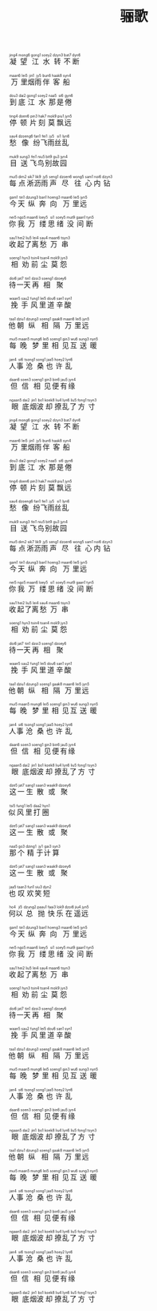 #+TITLE: 骊歌
#+CATEGORIES[]: 歌词

#+BEGIN_EXPORT html
<ruby>
凝<rt>&nbsp;jing4</rt>望<rt>&nbsp;mong6</rt>江<rt>&nbsp;gong1</rt>水<rt>&nbsp;soey2</rt>转<rt>&nbsp;dzyn3</rt>不<rt>&nbsp;bat7</rt>断<rt>&nbsp;dyn6</rt>
</ruby><br><br>

<ruby>
万<rt>&nbsp;maan6</rt>里<rt>&nbsp;lei5</rt>烟<rt>&nbsp;jin1</rt>雨<rt>&nbsp;jy5</rt>伴<rt>&nbsp;bun6</rt>客<rt>&nbsp;haak8</rt>船<rt>&nbsp;syn4</rt>
</ruby><br><br>

<ruby>
到<rt>&nbsp;dou3</rt>底<rt>&nbsp;dai2</rt>江<rt>&nbsp;gong1</rt>水<rt>&nbsp;soey2</rt>那<rt>&nbsp;naa5</rt>是<rt>&nbsp;si6</rt>倦<rt>&nbsp;gyn6</rt>
</ruby><br><br>

<ruby>
停<rt>&nbsp;ting4</rt>顿<rt>&nbsp;doen6</rt>片<rt>&nbsp;pin3</rt>刻<rt>&nbsp;hak7</rt>莫<rt>&nbsp;mok9</rt>飘<rt>&nbsp;piu1</rt>远<rt>&nbsp;jyn5</rt>
</ruby><br><br>

<ruby>
愁<rt>&nbsp;sau4</rt>像<rt>&nbsp;dzoeng6</rt>纷<rt>&nbsp;fan1</rt>飞<rt>&nbsp;fei1</rt>雨<rt>&nbsp;jy5</rt>丝<rt>&nbsp;si1</rt>乱<rt>&nbsp;lyn6</rt>
</ruby><br><br>

<ruby>
目<rt>&nbsp;muk9</rt>送<rt>&nbsp;sung3</rt>飞<rt>&nbsp;fei1</rt>鸟<rt>&nbsp;niu5</rt>别<rt>&nbsp;bit9</rt>故<rt>&nbsp;gu3</rt>园<rt>&nbsp;jyn4</rt>
</ruby><br><br>

<ruby>
每<rt>&nbsp;mui5</rt>点<rt>&nbsp;dim2</rt>淅<rt>&nbsp;sik7</rt>沥<rt>&nbsp;lik9</rt>雨<rt>&nbsp;jy5</rt>声<rt>&nbsp;seng1</rt>尽<rt>&nbsp;dzoen6</rt>往<rt>&nbsp;wong5</rt>心<rt>&nbsp;sam1</rt>内<rt>&nbsp;noi6</rt>钻<rt>&nbsp;dzyn3</rt>
</ruby><br><br>

<ruby>
今<rt>&nbsp;gam1</rt>天<rt>&nbsp;tin1</rt>纵<rt>&nbsp;dzung3</rt>奔<rt>&nbsp;ban1</rt>向<rt>&nbsp;hoeng3</rt>万<rt>&nbsp;maan6</rt>里<rt>&nbsp;lei5</rt>远<rt>&nbsp;jyn5</rt>
</ruby><br><br>

<ruby>
你<rt>&nbsp;nei5</rt>我<rt>&nbsp;ngo5</rt>万<rt>&nbsp;maan6</rt>缕<rt>&nbsp;loey5</rt>思<rt>&nbsp;si1</rt>绪<rt>&nbsp;soey5</rt>没<rt>&nbsp;mut9</rt>间<rt>&nbsp;gaan1</rt>断<rt>&nbsp;tyn5</rt>
</ruby><br><br>

<ruby>
收<rt>&nbsp;sau1</rt>起<rt>&nbsp;hei2</rt>了<rt>&nbsp;liu5</rt>离<rt>&nbsp;lei4</rt>愁<rt>&nbsp;sau4</rt>万<rt>&nbsp;maan6</rt>串<rt>&nbsp;tsyn3</rt>
</ruby><br><br>

<ruby>
相<rt>&nbsp;soeng1</rt>劝<rt>&nbsp;hyn3</rt>前<rt>&nbsp;tsin4</rt>尘<rt>&nbsp;tsan4</rt>莫<rt>&nbsp;mok9</rt>怨<rt>&nbsp;jyn3</rt>
</ruby><br><br>

<ruby>
待<rt>&nbsp;doi6</rt>一<rt>&nbsp;jat7</rt>天<rt>&nbsp;tin1</rt>再<rt>&nbsp;dzoi3</rt>相<rt>&nbsp;soeng1</rt>聚<rt>&nbsp;dzoey6</rt>
</ruby><br><br>

<ruby>
挽<rt>&nbsp;waan5</rt>手<rt>&nbsp;sau2</rt>风<rt>&nbsp;fung1</rt>里<rt>&nbsp;lei5</rt>道<rt>&nbsp;dou6</rt>辛<rt>&nbsp;san1</rt>酸<rt>&nbsp;syn1</rt>
</ruby><br><br>

<ruby>
他<rt>&nbsp;taa1</rt>朝<rt>&nbsp;dziu1</rt>纵<rt>&nbsp;dzung3</rt>相<rt>&nbsp;soeng1</rt>隔<rt>&nbsp;gaak8</rt>万<rt>&nbsp;maan6</rt>里<rt>&nbsp;lei5</rt>远<rt>&nbsp;jyn5</rt>
</ruby><br><br>

<ruby>
每<rt>&nbsp;mui5</rt>晚<rt>&nbsp;maan5</rt>梦<rt>&nbsp;mung6</rt>里<rt>&nbsp;lei5</rt>相<rt>&nbsp;soeng1</rt>见<rt>&nbsp;gin3</rt>互<rt>&nbsp;wu6</rt>送<rt>&nbsp;sung3</rt>暖<rt>&nbsp;nyn5</rt>
</ruby><br><br>

<ruby>
人<rt>&nbsp;jan4</rt>事<rt>&nbsp;si6</rt>沧<rt>&nbsp;tsong1</rt>桑<rt>&nbsp;song1</rt>也<rt>&nbsp;jaa5</rt>许<rt>&nbsp;hoey2</rt>乱<rt>&nbsp;lyn6</rt>
</ruby><br><br>

<ruby>
但<rt>&nbsp;daan6</rt>信<rt>&nbsp;soen3</rt>相<rt>&nbsp;soeng1</rt>见<rt>&nbsp;gin3</rt>便<rt>&nbsp;bin6</rt>有<rt>&nbsp;jau5</rt>缘<rt>&nbsp;jyn4</rt>
</ruby><br><br>

<ruby>
眼<rt>&nbsp;ngaan5</rt>底<rt>&nbsp;dai2</rt>烟<rt>&nbsp;jin1</rt>波<rt>&nbsp;bo1</rt>却<rt>&nbsp;koek8</rt>撩<rt>&nbsp;liu4</rt>乱<rt>&nbsp;lyn6</rt>了<rt>&nbsp;liu5</rt>方<rt>&nbsp;fong1</rt>寸<rt>&nbsp;tsyn3</rt>
</ruby><br><br>

<ruby>
凝<rt>&nbsp;jing4</rt>望<rt>&nbsp;mong6</rt>江<rt>&nbsp;gong1</rt>水<rt>&nbsp;soey2</rt>转<rt>&nbsp;dzyn3</rt>不<rt>&nbsp;bat7</rt>断<rt>&nbsp;dyn6</rt>
</ruby><br><br>

<ruby>
万<rt>&nbsp;maan6</rt>里<rt>&nbsp;lei5</rt>烟<rt>&nbsp;jin1</rt>雨<rt>&nbsp;jy5</rt>伴<rt>&nbsp;bun6</rt>客<rt>&nbsp;haak8</rt>船<rt>&nbsp;syn4</rt>
</ruby><br><br>

<ruby>
到<rt>&nbsp;dou3</rt>底<rt>&nbsp;dai2</rt>江<rt>&nbsp;gong1</rt>水<rt>&nbsp;soey2</rt>那<rt>&nbsp;naa5</rt>是<rt>&nbsp;si6</rt>倦<rt>&nbsp;gyn6</rt>
</ruby><br><br>

<ruby>
停<rt>&nbsp;ting4</rt>顿<rt>&nbsp;doen6</rt>片<rt>&nbsp;pin3</rt>刻<rt>&nbsp;hak7</rt>莫<rt>&nbsp;mok9</rt>飘<rt>&nbsp;piu1</rt>远<rt>&nbsp;jyn5</rt>
</ruby><br><br>

<ruby>
愁<rt>&nbsp;sau4</rt>像<rt>&nbsp;dzoeng6</rt>纷<rt>&nbsp;fan1</rt>飞<rt>&nbsp;fei1</rt>雨<rt>&nbsp;jy5</rt>丝<rt>&nbsp;si1</rt>乱<rt>&nbsp;lyn6</rt>
</ruby><br><br>

<ruby>
目<rt>&nbsp;muk9</rt>送<rt>&nbsp;sung3</rt>飞<rt>&nbsp;fei1</rt>鸟<rt>&nbsp;niu5</rt>别<rt>&nbsp;bit9</rt>故<rt>&nbsp;gu3</rt>园<rt>&nbsp;jyn4</rt>
</ruby><br><br>

<ruby>
每<rt>&nbsp;mui5</rt>点<rt>&nbsp;dim2</rt>淅<rt>&nbsp;sik7</rt>沥<rt>&nbsp;lik9</rt>雨<rt>&nbsp;jy5</rt>声<rt>&nbsp;seng1</rt>尽<rt>&nbsp;dzoen6</rt>往<rt>&nbsp;wong5</rt>心<rt>&nbsp;sam1</rt>内<rt>&nbsp;noi6</rt>钻<rt>&nbsp;dzyn3</rt>
</ruby><br><br>

<ruby>
今<rt>&nbsp;gam1</rt>天<rt>&nbsp;tin1</rt>纵<rt>&nbsp;dzung3</rt>奔<rt>&nbsp;ban1</rt>向<rt>&nbsp;hoeng3</rt>万<rt>&nbsp;maan6</rt>里<rt>&nbsp;lei5</rt>远<rt>&nbsp;jyn5</rt>
</ruby><br><br>

<ruby>
你<rt>&nbsp;nei5</rt>我<rt>&nbsp;ngo5</rt>万<rt>&nbsp;maan6</rt>缕<rt>&nbsp;loey5</rt>思<rt>&nbsp;si1</rt>绪<rt>&nbsp;soey5</rt>没<rt>&nbsp;mut9</rt>间<rt>&nbsp;gaan1</rt>断<rt>&nbsp;tyn5</rt>
</ruby><br><br>

<ruby>
收<rt>&nbsp;sau1</rt>起<rt>&nbsp;hei2</rt>了<rt>&nbsp;liu5</rt>离<rt>&nbsp;lei4</rt>愁<rt>&nbsp;sau4</rt>万<rt>&nbsp;maan6</rt>串<rt>&nbsp;tsyn3</rt>
</ruby><br><br>

<ruby>
相<rt>&nbsp;soeng1</rt>劝<rt>&nbsp;hyn3</rt>前<rt>&nbsp;tsin4</rt>尘<rt>&nbsp;tsan4</rt>莫<rt>&nbsp;mok9</rt>怨<rt>&nbsp;jyn3</rt>
</ruby><br><br>

<ruby>
待<rt>&nbsp;doi6</rt>一<rt>&nbsp;jat7</rt>天<rt>&nbsp;tin1</rt>再<rt>&nbsp;dzoi3</rt>相<rt>&nbsp;soeng1</rt>聚<rt>&nbsp;dzoey6</rt>
</ruby><br><br>

<ruby>
挽<rt>&nbsp;waan5</rt>手<rt>&nbsp;sau2</rt>风<rt>&nbsp;fung1</rt>里<rt>&nbsp;lei5</rt>道<rt>&nbsp;dou6</rt>辛<rt>&nbsp;san1</rt>酸<rt>&nbsp;syn1</rt>
</ruby><br><br>

<ruby>
他<rt>&nbsp;taa1</rt>朝<rt>&nbsp;dziu1</rt>纵<rt>&nbsp;dzung3</rt>相<rt>&nbsp;soeng1</rt>隔<rt>&nbsp;gaak8</rt>万<rt>&nbsp;maan6</rt>里<rt>&nbsp;lei5</rt>远<rt>&nbsp;jyn5</rt>
</ruby><br><br>

<ruby>
每<rt>&nbsp;mui5</rt>晚<rt>&nbsp;maan5</rt>梦<rt>&nbsp;mung6</rt>里<rt>&nbsp;lei5</rt>相<rt>&nbsp;soeng1</rt>见<rt>&nbsp;gin3</rt>互<rt>&nbsp;wu6</rt>送<rt>&nbsp;sung3</rt>暖<rt>&nbsp;nyn5</rt>
</ruby><br><br>

<ruby>
人<rt>&nbsp;jan4</rt>事<rt>&nbsp;si6</rt>沧<rt>&nbsp;tsong1</rt>桑<rt>&nbsp;song1</rt>也<rt>&nbsp;jaa5</rt>许<rt>&nbsp;hoey2</rt>乱<rt>&nbsp;lyn6</rt>
</ruby><br><br>

<ruby>
但<rt>&nbsp;daan6</rt>信<rt>&nbsp;soen3</rt>相<rt>&nbsp;soeng1</rt>见<rt>&nbsp;gin3</rt>便<rt>&nbsp;bin6</rt>有<rt>&nbsp;jau5</rt>缘<rt>&nbsp;jyn4</rt>
</ruby><br><br>

<ruby>
眼<rt>&nbsp;ngaan5</rt>底<rt>&nbsp;dai2</rt>烟<rt>&nbsp;jin1</rt>波<rt>&nbsp;bo1</rt>却<rt>&nbsp;koek8</rt>撩<rt>&nbsp;liu4</rt>乱<rt>&nbsp;lyn6</rt>了<rt>&nbsp;liu5</rt>方<rt>&nbsp;fong1</rt>寸<rt>&nbsp;tsyn3</rt>
</ruby><br><br>

<ruby>
这<rt>&nbsp;dze5</rt>一<rt>&nbsp;jat7</rt>生<rt>&nbsp;sang1</rt>散<rt>&nbsp;saan3</rt>或<rt>&nbsp;waak9</rt>聚<rt>&nbsp;dzoey6</rt>
</ruby><br><br>

<ruby>
似<rt>&nbsp;tsi5</rt>风<rt>&nbsp;fung1</rt>里<rt>&nbsp;lei5</rt>打<rt>&nbsp;daa2</rt>圈<rt>&nbsp;hyn1</rt>
</ruby><br><br>

<ruby>
这<rt>&nbsp;dze5</rt>一<rt>&nbsp;jat7</rt>生<rt>&nbsp;sang1</rt>散<rt>&nbsp;saan3</rt>或<rt>&nbsp;waak9</rt>聚<rt>&nbsp;dzoey6</rt>
</ruby><br><br>

<ruby>
那<rt>&nbsp;naa5</rt>个<rt>&nbsp;go3</rt>精<rt>&nbsp;dzing1</rt>于<rt>&nbsp;jy1</rt>计<rt>&nbsp;gai3</rt>算<rt>&nbsp;syn3</rt>
</ruby><br><br>

<ruby>
这<rt>&nbsp;dze5</rt>一<rt>&nbsp;jat7</rt>生<rt>&nbsp;sang1</rt>散<rt>&nbsp;saan3</rt>或<rt>&nbsp;waak9</rt>聚<rt>&nbsp;dzoey6</rt>
</ruby><br><br>

<ruby>
也<rt>&nbsp;jaa5</rt>叹<rt>&nbsp;taan3</rt>欢<rt>&nbsp;fun1</rt>笑<rt>&nbsp;siu3</rt>短<rt>&nbsp;dyn2</rt>
</ruby><br><br>

<ruby>
何<rt>&nbsp;ho4</rt>以<rt>&nbsp;ji5</rt>总<rt>&nbsp;dzung2</rt>抛<rt>&nbsp;paau1</rt>快<rt>&nbsp;faai3</rt>乐<rt>&nbsp;lok9</rt>在<rt>&nbsp;dzoi6</rt>遥<rt>&nbsp;jiu4</rt>远<rt>&nbsp;jyn5</rt>
</ruby><br><br>

<ruby>
今<rt>&nbsp;gam1</rt>天<rt>&nbsp;tin1</rt>纵<rt>&nbsp;dzung3</rt>奔<rt>&nbsp;ban1</rt>向<rt>&nbsp;hoeng3</rt>万<rt>&nbsp;maan6</rt>里<rt>&nbsp;lei5</rt>远<rt>&nbsp;jyn5</rt>
</ruby><br><br>

<ruby>
你<rt>&nbsp;nei5</rt>我<rt>&nbsp;ngo5</rt>万<rt>&nbsp;maan6</rt>缕<rt>&nbsp;loey5</rt>思<rt>&nbsp;si1</rt>绪<rt>&nbsp;soey5</rt>没<rt>&nbsp;mut9</rt>间<rt>&nbsp;gaan1</rt>断<rt>&nbsp;tyn5</rt>
</ruby><br><br>

<ruby>
收<rt>&nbsp;sau1</rt>起<rt>&nbsp;hei2</rt>了<rt>&nbsp;liu5</rt>离<rt>&nbsp;lei4</rt>愁<rt>&nbsp;sau4</rt>万<rt>&nbsp;maan6</rt>串<rt>&nbsp;tsyn3</rt>
</ruby><br><br>

<ruby>
相<rt>&nbsp;soeng1</rt>劝<rt>&nbsp;hyn3</rt>前<rt>&nbsp;tsin4</rt>尘<rt>&nbsp;tsan4</rt>莫<rt>&nbsp;mok9</rt>怨<rt>&nbsp;jyn3</rt>
</ruby><br><br>

<ruby>
待<rt>&nbsp;doi6</rt>一<rt>&nbsp;jat7</rt>天<rt>&nbsp;tin1</rt>再<rt>&nbsp;dzoi3</rt>相<rt>&nbsp;soeng1</rt>聚<rt>&nbsp;dzoey6</rt>
</ruby><br><br>

<ruby>
挽<rt>&nbsp;waan5</rt>手<rt>&nbsp;sau2</rt>风<rt>&nbsp;fung1</rt>里<rt>&nbsp;lei5</rt>道<rt>&nbsp;dou6</rt>辛<rt>&nbsp;san1</rt>酸<rt>&nbsp;syn1</rt>
</ruby><br><br>

<ruby>
他<rt>&nbsp;taa1</rt>朝<rt>&nbsp;dziu1</rt>纵<rt>&nbsp;dzung3</rt>相<rt>&nbsp;soeng1</rt>隔<rt>&nbsp;gaak8</rt>万<rt>&nbsp;maan6</rt>里<rt>&nbsp;lei5</rt>远<rt>&nbsp;jyn5</rt>
</ruby><br><br>

<ruby>
每<rt>&nbsp;mui5</rt>晚<rt>&nbsp;maan5</rt>梦<rt>&nbsp;mung6</rt>里<rt>&nbsp;lei5</rt>相<rt>&nbsp;soeng1</rt>见<rt>&nbsp;gin3</rt>互<rt>&nbsp;wu6</rt>送<rt>&nbsp;sung3</rt>暖<rt>&nbsp;nyn5</rt>
</ruby><br><br>

<ruby>
人<rt>&nbsp;jan4</rt>事<rt>&nbsp;si6</rt>沧<rt>&nbsp;tsong1</rt>桑<rt>&nbsp;song1</rt>也<rt>&nbsp;jaa5</rt>许<rt>&nbsp;hoey2</rt>乱<rt>&nbsp;lyn6</rt>
</ruby><br><br>

<ruby>
但<rt>&nbsp;daan6</rt>信<rt>&nbsp;soen3</rt>相<rt>&nbsp;soeng1</rt>见<rt>&nbsp;gin3</rt>便<rt>&nbsp;bin6</rt>有<rt>&nbsp;jau5</rt>缘<rt>&nbsp;jyn4</rt>
</ruby><br><br>

<ruby>
眼<rt>&nbsp;ngaan5</rt>底<rt>&nbsp;dai2</rt>烟<rt>&nbsp;jin1</rt>波<rt>&nbsp;bo1</rt>却<rt>&nbsp;koek8</rt>撩<rt>&nbsp;liu4</rt>乱<rt>&nbsp;lyn6</rt>了<rt>&nbsp;liu5</rt>方<rt>&nbsp;fong1</rt>寸<rt>&nbsp;tsyn3</rt>
</ruby><br><br>

<ruby>
他<rt>&nbsp;taa1</rt>朝<rt>&nbsp;dziu1</rt>纵<rt>&nbsp;dzung3</rt>相<rt>&nbsp;soeng1</rt>隔<rt>&nbsp;gaak8</rt>万<rt>&nbsp;maan6</rt>里<rt>&nbsp;lei5</rt>远<rt>&nbsp;jyn5</rt>
</ruby><br><br>

<ruby>
每<rt>&nbsp;mui5</rt>晚<rt>&nbsp;maan5</rt>梦<rt>&nbsp;mung6</rt>里<rt>&nbsp;lei5</rt>相<rt>&nbsp;soeng1</rt>见<rt>&nbsp;gin3</rt>互<rt>&nbsp;wu6</rt>送<rt>&nbsp;sung3</rt>暖<rt>&nbsp;nyn5</rt>
</ruby><br><br>

<ruby>
人<rt>&nbsp;jan4</rt>事<rt>&nbsp;si6</rt>沧<rt>&nbsp;tsong1</rt>桑<rt>&nbsp;song1</rt>也<rt>&nbsp;jaa5</rt>许<rt>&nbsp;hoey2</rt>乱<rt>&nbsp;lyn6</rt>
</ruby><br><br>

<ruby>
但<rt>&nbsp;daan6</rt>信<rt>&nbsp;soen3</rt>相<rt>&nbsp;soeng1</rt>见<rt>&nbsp;gin3</rt>便<rt>&nbsp;bin6</rt>有<rt>&nbsp;jau5</rt>缘<rt>&nbsp;jyn4</rt>
</ruby><br><br>

<ruby>
眼<rt>&nbsp;ngaan5</rt>底<rt>&nbsp;dai2</rt>烟<rt>&nbsp;jin1</rt>波<rt>&nbsp;bo1</rt>却<rt>&nbsp;koek8</rt>撩<rt>&nbsp;liu4</rt>乱<rt>&nbsp;lyn6</rt>了<rt>&nbsp;liu5</rt>方<rt>&nbsp;fong1</rt>寸<rt>&nbsp;tsyn3</rt>
</ruby><br><br>

<ruby>
人<rt>&nbsp;jan4</rt>事<rt>&nbsp;si6</rt>沧<rt>&nbsp;tsong1</rt>桑<rt>&nbsp;song1</rt>也<rt>&nbsp;jaa5</rt>许<rt>&nbsp;hoey2</rt>乱<rt>&nbsp;lyn6</rt>
</ruby><br><br>

<ruby>
但<rt>&nbsp;daan6</rt>信<rt>&nbsp;soen3</rt>相<rt>&nbsp;soeng1</rt>见<rt>&nbsp;gin3</rt>便<rt>&nbsp;bin6</rt>有<rt>&nbsp;jau5</rt>缘<rt>&nbsp;jyn4</rt>
</ruby><br><br>

<ruby>
眼<rt>&nbsp;ngaan5</rt>底<rt>&nbsp;dai2</rt>烟<rt>&nbsp;jin1</rt>波<rt>&nbsp;bo1</rt>却<rt>&nbsp;koek8</rt>撩<rt>&nbsp;liu4</rt>乱<rt>&nbsp;lyn6</rt>了<rt>&nbsp;liu5</rt>方<rt>&nbsp;fong1</rt>寸<rt>&nbsp;tsyn3</rt>
</ruby><br><br>
#+END_EXPORT
